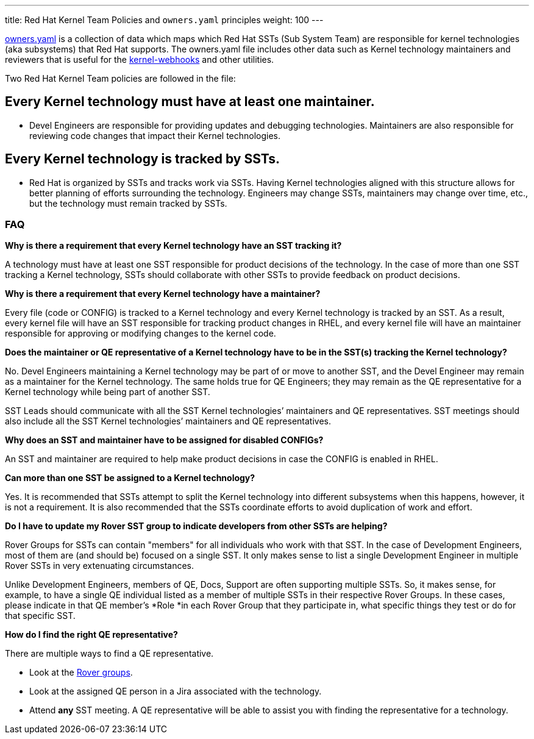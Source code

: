 ---
title: Red Hat Kernel Team Policies and `owners.yaml` principles
weight: 100
---

https://gitlab.com/redhat/centos-stream/src/kernel/documentation/-/blob/main/info/owners.yaml[owners.yaml] is a collection of data which maps which Red Hat SSTs (Sub System Team) are responsible for kernel technologies (aka subsystems) that Red Hat supports.  The owners.yaml file includes other data such as Kernel technology maintainers and reviewers that is useful for the https://gitlab.com/cki-project/kernel-webhooks/[kernel-webhooks] and other utilities.

Two Red Hat Kernel Team policies are followed in the file:

== *Every Kernel technology must have at least one maintainer.*

* Devel Engineers are responsible for providing updates and debugging technologies.  Maintainers are also responsible for reviewing code changes that impact their Kernel technologies.

== *Every Kernel technology is tracked by SSTs.*

* Red Hat is organized by SSTs and tracks work via SSTs.  Having Kernel technologies aligned with this structure allows for better planning of efforts surrounding the technology.  Engineers may change SSTs, maintainers may change over time, etc., but the technology must remain tracked by SSTs.

=== FAQ


*Why is there a requirement that every Kernel technology have an SST tracking it?*

A technology must have at least one SST responsible for product decisions of the technology.  In the case of more than one SST tracking a Kernel technology, SSTs should collaborate with other SSTs to provide feedback on product decisions.

*Why is there a requirement that every Kernel technology have a maintainer?*

Every file (code or CONFIG) is tracked to a Kernel technology and every Kernel technology is tracked by an SST.  As a result, every kernel file will have an SST responsible for tracking product changes in RHEL, and every kernel file will have an maintainer responsible for approving or modifying changes to the kernel code.

*Does the maintainer or QE representative of a Kernel technology have to be in the SST(s) tracking the Kernel technology?*

No.  Devel Engineers maintaining a Kernel technology may be part of or move to another SST, and the Devel Engineer may remain as a maintainer for the Kernel technology.  The same holds true for QE Engineers; they may remain as the QE representative for a Kernel technology while being part of another SST.

SST Leads should communicate with all the SST Kernel technologies’ maintainers and QE representatives.  SST meetings should also include all the SST Kernel technologies’ maintainers and QE representatives.

*Why does an SST and maintainer have to be assigned for disabled CONFIGs?*

An SST and maintainer are required to help make product decisions in case the CONFIG is enabled in RHEL.

*Can more than one SST be assigned to a Kernel technology?*

Yes.  It is recommended that SSTs attempt to split the Kernel technology into different subsystems when this happens, however, it is not a requirement.  It is also recommended that the SSTs coordinate efforts to avoid duplication of work and effort.

*Do I have to update my Rover SST group to indicate developers from other SSTs are helping?*

Rover Groups for SSTs can contain "members" for all individuals who work with that SST. In the case of Development Engineers, most of them are (and should be) focused on a single SST. It only makes sense to list a single Development Engineer in multiple Rover SSTs in very extenuating circumstances.

Unlike Development Engineers, members of QE, Docs, Support are often supporting multiple SSTs. So, it makes sense, for example, to have a single QE individual listed as a member of multiple SSTs in their respective Rover Groups. In these cases, please indicate in that QE member's *Role *in each Rover Group that they participate in, what specific things they test or do for that specific SST.

*How do I find the right QE representative?*

There are multiple ways to find a QE representative.

* Look at the https://rover.redhat.com/groups/search?q=rhel-sst-[Rover groups].
* Look at the assigned QE person in a Jira associated with the technology.
* Attend *any* SST meeting.  A QE representative will be able to assist you with finding the representative for a technology.
